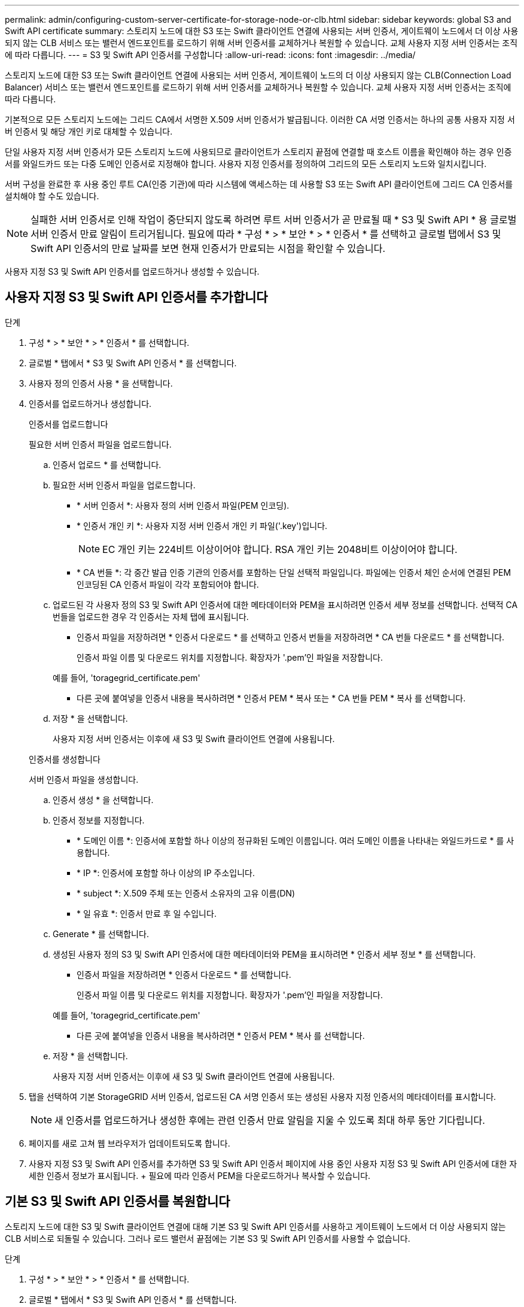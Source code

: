 ---
permalink: admin/configuring-custom-server-certificate-for-storage-node-or-clb.html 
sidebar: sidebar 
keywords: global S3 and Swift API certificate 
summary: 스토리지 노드에 대한 S3 또는 Swift 클라이언트 연결에 사용되는 서버 인증서, 게이트웨이 노드에서 더 이상 사용되지 않는 CLB 서비스 또는 밸런서 엔드포인트를 로드하기 위해 서버 인증서를 교체하거나 복원할 수 있습니다. 교체 사용자 지정 서버 인증서는 조직에 따라 다릅니다. 
---
= S3 및 Swift API 인증서를 구성합니다
:allow-uri-read: 
:icons: font
:imagesdir: ../media/


[role="lead"]
스토리지 노드에 대한 S3 또는 Swift 클라이언트 연결에 사용되는 서버 인증서, 게이트웨이 노드의 더 이상 사용되지 않는 CLB(Connection Load Balancer) 서비스 또는 밸런서 엔드포인트를 로드하기 위해 서버 인증서를 교체하거나 복원할 수 있습니다. 교체 사용자 지정 서버 인증서는 조직에 따라 다릅니다.

기본적으로 모든 스토리지 노드에는 그리드 CA에서 서명한 X.509 서버 인증서가 발급됩니다. 이러한 CA 서명 인증서는 하나의 공통 사용자 지정 서버 인증서 및 해당 개인 키로 대체할 수 있습니다.

단일 사용자 지정 서버 인증서가 모든 스토리지 노드에 사용되므로 클라이언트가 스토리지 끝점에 연결할 때 호스트 이름을 확인해야 하는 경우 인증서를 와일드카드 또는 다중 도메인 인증서로 지정해야 합니다. 사용자 지정 인증서를 정의하여 그리드의 모든 스토리지 노드와 일치시킵니다.

서버 구성을 완료한 후 사용 중인 루트 CA(인증 기관)에 따라 시스템에 액세스하는 데 사용할 S3 또는 Swift API 클라이언트에 그리드 CA 인증서를 설치해야 할 수도 있습니다.


NOTE: 실패한 서버 인증서로 인해 작업이 중단되지 않도록 하려면 루트 서버 인증서가 곧 만료될 때 * S3 및 Swift API * 용 글로벌 서버 인증서 만료 알림이 트리거됩니다. 필요에 따라 * 구성 * > * 보안 * > * 인증서 * 를 선택하고 글로벌 탭에서 S3 및 Swift API 인증서의 만료 날짜를 보면 현재 인증서가 만료되는 시점을 확인할 수 있습니다.

사용자 지정 S3 및 Swift API 인증서를 업로드하거나 생성할 수 있습니다.



== 사용자 지정 S3 및 Swift API 인증서를 추가합니다

.단계
. 구성 * > * 보안 * > * 인증서 * 를 선택합니다.
. 글로벌 * 탭에서 * S3 및 Swift API 인증서 * 를 선택합니다.
. 사용자 정의 인증서 사용 * 을 선택합니다.
. 인증서를 업로드하거나 생성합니다.
+
[role="tabbed-block"]
====
.인증서를 업로드합니다
--
필요한 서버 인증서 파일을 업로드합니다.

.. 인증서 업로드 * 를 선택합니다.
.. 필요한 서버 인증서 파일을 업로드합니다.
+
*** * 서버 인증서 *: 사용자 정의 서버 인증서 파일(PEM 인코딩).
*** * 인증서 개인 키 *: 사용자 지정 서버 인증서 개인 키 파일('.key')입니다.
+

NOTE: EC 개인 키는 224비트 이상이어야 합니다. RSA 개인 키는 2048비트 이상이어야 합니다.

*** * CA 번들 *: 각 중간 발급 인증 기관의 인증서를 포함하는 단일 선택적 파일입니다. 파일에는 인증서 체인 순서에 연결된 PEM 인코딩된 CA 인증서 파일이 각각 포함되어야 합니다.


.. 업로드된 각 사용자 정의 S3 및 Swift API 인증서에 대한 메타데이터와 PEM을 표시하려면 인증서 세부 정보를 선택합니다. 선택적 CA 번들을 업로드한 경우 각 인증서는 자체 탭에 표시됩니다.
+
*** 인증서 파일을 저장하려면 * 인증서 다운로드 * 를 선택하고 인증서 번들을 저장하려면 * CA 번들 다운로드 * 를 선택합니다.
+
인증서 파일 이름 및 다운로드 위치를 지정합니다. 확장자가 '.pem'인 파일을 저장합니다.

+
예를 들어, 'toragegrid_certificate.pem'

*** 다른 곳에 붙여넣을 인증서 내용을 복사하려면 * 인증서 PEM * 복사 또는 * CA 번들 PEM * 복사 를 선택합니다.


.. 저장 * 을 선택합니다.
+
사용자 지정 서버 인증서는 이후에 새 S3 및 Swift 클라이언트 연결에 사용됩니다.



--
.인증서를 생성합니다
--
서버 인증서 파일을 생성합니다.

.. 인증서 생성 * 을 선택합니다.
.. 인증서 정보를 지정합니다.
+
*** * 도메인 이름 *: 인증서에 포함할 하나 이상의 정규화된 도메인 이름입니다. 여러 도메인 이름을 나타내는 와일드카드로 * 를 사용합니다.
*** * IP *: 인증서에 포함할 하나 이상의 IP 주소입니다.
*** * subject *: X.509 주체 또는 인증서 소유자의 고유 이름(DN)
*** * 일 유효 *: 인증서 만료 후 일 수입니다.


.. Generate * 를 선택합니다.
.. 생성된 사용자 정의 S3 및 Swift API 인증서에 대한 메타데이터와 PEM을 표시하려면 * 인증서 세부 정보 * 를 선택합니다.
+
*** 인증서 파일을 저장하려면 * 인증서 다운로드 * 를 선택합니다.
+
인증서 파일 이름 및 다운로드 위치를 지정합니다. 확장자가 '.pem'인 파일을 저장합니다.

+
예를 들어, 'toragegrid_certificate.pem'

*** 다른 곳에 붙여넣을 인증서 내용을 복사하려면 * 인증서 PEM * 복사 를 선택합니다.


.. 저장 * 을 선택합니다.
+
사용자 지정 서버 인증서는 이후에 새 S3 및 Swift 클라이언트 연결에 사용됩니다.



--
====
. 탭을 선택하여 기본 StorageGRID 서버 인증서, 업로드된 CA 서명 인증서 또는 생성된 사용자 지정 인증서의 메타데이터를 표시합니다.
+

NOTE: 새 인증서를 업로드하거나 생성한 후에는 관련 인증서 만료 알림을 지울 수 있도록 최대 하루 동안 기다립니다.

. 페이지를 새로 고쳐 웹 브라우저가 업데이트되도록 합니다.
. 사용자 지정 S3 및 Swift API 인증서를 추가하면 S3 및 Swift API 인증서 페이지에 사용 중인 사용자 지정 S3 및 Swift API 인증서에 대한 자세한 인증서 정보가 표시됩니다. + 필요에 따라 인증서 PEM을 다운로드하거나 복사할 수 있습니다.




== 기본 S3 및 Swift API 인증서를 복원합니다

스토리지 노드에 대한 S3 및 Swift 클라이언트 연결에 대해 기본 S3 및 Swift API 인증서를 사용하고 게이트웨이 노드에서 더 이상 사용되지 않는 CLB 서비스로 되돌릴 수 있습니다. 그러나 로드 밸런서 끝점에는 기본 S3 및 Swift API 인증서를 사용할 수 없습니다.

.단계
. 구성 * > * 보안 * > * 인증서 * 를 선택합니다.
. 글로벌 * 탭에서 * S3 및 Swift API 인증서 * 를 선택합니다.
. 기본 인증서 사용 * 을 선택합니다.
+
글로벌 S3 및 Swift API 인증서의 기본 버전을 복원하면 구성한 사용자 지정 서버 인증서 파일이 삭제되고 시스템에서 복구할 수 없습니다. 기본 S3 및 Swift API 인증서는 이후에 스토리지 노드에 대한 새 S3 및 Swift 클라이언트 연결과 게이트웨이 노드의 더 이상 사용되지 않는 CLB 서비스에 사용됩니다.

. 경고를 확인하고 기본 S3 및 Swift API 인증서를 복원하려면 * OK * 를 선택합니다.
+
루트 액세스 권한이 있고 사용자 지정 S3 및 Swift API 인증서가 로드 밸런서 엔드포인트 연결에 사용된 경우 기본 S3 및 Swift API 인증서를 사용하여 더 이상 액세스할 수 없는 로드 밸런서 끝점의 목록이 표시됩니다. 로 이동합니다 xref:../admin/configuring-load-balancer-endpoints.adoc[로드 밸런서 엔드포인트를 구성합니다] 영향을 받는 끝점을 편집하거나 제거합니다.

. 페이지를 새로 고쳐 웹 브라우저가 업데이트되도록 합니다.




== S3 및 Swift API 인증서를 다운로드하거나 복사합니다

다른 곳에서 사용할 수 있도록 S3 및 Swift API 인증서 내용을 저장하거나 복사할 수 있습니다.

.단계
. 구성 * > * 보안 * > * 인증서 * 를 선택합니다.
. 글로벌 * 탭에서 * S3 및 Swift API 인증서 * 를 선택합니다.
. 서버 * 또는 * CA 번들 * 탭을 선택한 다음 인증서를 다운로드하거나 복사합니다.
+
[role="tabbed-block"]
====
.인증서 파일 또는 CA 번들을 다운로드합니다
--
인증서 또는 CA 번들 '.pem' 파일을 다운로드합니다. 선택적 CA 번들을 사용하는 경우 번들의 각 인증서가 자체 하위 탭에 표시됩니다.

.. 인증서 다운로드 * 또는 * CA 번들 다운로드 * 를 선택합니다.
+
CA 번들을 다운로드하는 경우 CA 번들 보조 탭의 모든 인증서가 단일 파일로 다운로드됩니다.

.. 인증서 파일 이름 및 다운로드 위치를 지정합니다. 확장자가 '.pem'인 파일을 저장합니다.
+
예를 들어, 'toragegrid_certificate.pem'



--
.인증서 또는 CA 번들 PEM을 복사합니다
--
인증서 텍스트를 복사하여 다른 곳에 붙여 넣습니다. 선택적 CA 번들을 사용하는 경우 번들의 각 인증서가 자체 하위 탭에 표시됩니다.

.. Copy certificate pem * 또는 * Copy CA bundle pem * 을 선택합니다.
+
CA 번들을 복사하는 경우 CA 번들 보조 탭의 모든 인증서가 함께 복사됩니다.

.. 복사한 인증서를 텍스트 편집기에 붙여 넣습니다.
.. 텍스트 파일을 확장자 '.pem'으로 저장합니다.
+
예를 들어, 'toragegrid_certificate.pem'



--
====


.관련 정보
* xref:../s3/index.adoc[S3을 사용합니다]
* xref:../swift/index.adoc[Swift를 사용합니다]
* xref:configuring-s3-api-endpoint-domain-names.adoc[S3 API 엔드포인트 도메인 이름을 구성합니다]

